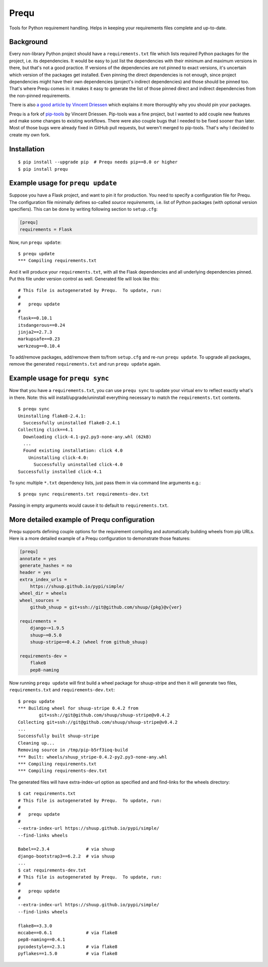 Prequ
=====

Tools for Python requirement handling.  Helps in keeping your
requirements files complete and up-to-date.

.. image:: https://travis-ci.org/suutari/prequ.svg?branch=master
   :alt: Build Status
   :target: https://travis-ci.org/suutari/prequ

.. image::
   https://codecov.io/gh/suutari/prequ/branch/master/graph/badge.svg
   :alt: Coverage
   :target: https://codecov.io/gh/suutari/prequ

Background
----------

Every non-library Python project should have a ``requirements.txt`` file
which lists required Python packages for the project, i.e. its
dependencies.  It would be easy to just list the dependencies with their
minimum and maximum versions in there, but that's not a good practice.
If versions of the dependencies are not pinned to exact versions, it's
uncertain which version of the packages get installed.  Even pinning the
direct dependencies is not enough, since project dependencies might have
their own dependencies (project's indirect dependencies) and those
should be pinned too.  That's where Prequ comes in: it makes it easy to
generate the list of those pinned direct and indirect dependencies from
the non-pinned requirements.

There is also `a good article by Vincent Driessen
<http://nvie.com/posts/pin-your-packages>`_ which explains it more
thoroughly why you should pin your packages.

Prequ is a fork of pip-tools_ by Vincent Driessen.  Pip-tools was a fine
project, but I wanted to add couple new features and make some changes
to existing workflows.  There were also couple bugs that I needed to be
fixed sooner than later.  Most of those bugs were already fixed in
GitHub pull requests, but weren't merged to pip-tools.  That's why I
decided to create my own fork.

.. _pip-tools: https://github.com/nvie/pip-tools

Installation
------------

::

   $ pip install --upgrade pip  # Prequ needs pip==8.0 or higher
   $ pip install prequ


Example usage for ``prequ update``
----------------------------------

Suppose you have a Flask project, and want to pin it for production.
You need to specify a configuration file for Prequ.  The configuration
file minimally defines so-called *source requirements*, i.e. list of
Python packages (with optional version specifiers).  This can be done by
writing following section to ``setup.cfg``:

.. code:: ini

   [prequ]
   requirements = Flask

Now, run ``prequ update``::

   $ prequ update
   *** Compiling requirements.txt

And it will produce your ``requirements.txt``, with all the Flask
dependencies and all underlying dependencies pinned.  Put this file
under version control as well.  Generated file will look like this::

   # This file is autogenerated by Prequ.  To update, run:
   #
   #   prequ update
   #
   flask==0.10.1
   itsdangerous==0.24
   jinja2==2.7.3
   markupsafe==0.23
   werkzeug==0.10.4

To add/remove packages, add/remove them to/from ``setup.cfg`` and
re-run ``prequ update``.  To upgrade all packages, remove the generated
``requirements.txt`` and run ``prequ update`` again.


Example usage for ``prequ sync``
--------------------------------

Now that you have a ``requirements.txt``, you can use ``prequ sync``
to update your virtual env to reflect exactly what's in there.  Note:
this will install/upgrade/uninstall everything necessary to match the
``requirements.txt`` contents.

::

   $ prequ sync
   Uninstalling flake8-2.4.1:
     Successfully uninstalled flake8-2.4.1
   Collecting click==4.1
     Downloading click-4.1-py2.py3-none-any.whl (62kB)
     ...
     Found existing installation: click 4.0
       Uninstalling click-4.0:
         Successfully uninstalled click-4.0
   Successfully installed click-4.1

To sync multiple ``*.txt`` dependency lists, just pass them in via
command line arguments e.g.::

   $ prequ sync requirements.txt requirements-dev.txt

Passing in empty arguments would cause it to default to
``requirements.txt``.


More detailed example of Prequ configuration
--------------------------------------------

Prequ supports defining couple options for the requirement compiling and
automatically building wheels from pip URLs.  Here is a more detailed
example of a Prequ configuration to demonstrate those features:

.. code:: ini

   [prequ]
   annotate = yes
   generate_hashes = no
   header = yes
   extra_index_urls =
       https://shuup.github.io/pypi/simple/
   wheel_dir = wheels
   wheel_sources =
       github_shuup = git+ssh://git@github.com/shuup/{pkg}@v{ver}

   requirements =
       django~=1.9.5
       shuup~=0.5.0
       shuup-stripe==0.4.2 (wheel from github_shuup)

   requirements-dev =
       flake8
       pep8-naming

Now running ``prequ update`` will first build a wheel package for
shuup-stripe and then it will generate two files, ``requirements.txt``
and ``requirements-dev.txt``::

   $ prequ update
   *** Building wheel for shuup-stripe 0.4.2 from
           git+ssh://git@github.com/shuup/shuup-stripe@v0.4.2
   Collecting git+ssh://git@github.com/shuup/shuup-stripe@v0.4.2
   ...
   Successfully built shuup-stripe
   Cleaning up...
   Removing source in /tmp/pip-b5rf3ioq-build
   *** Built: wheels/shuup_stripe-0.4.2-py2.py3-none-any.whl
   *** Compiling requirements.txt
   *** Compiling requirements-dev.txt

The generated files will have extra-index-url option as specified and
and find-links for the wheels directory::

   $ cat requirements.txt
   # This file is autogenerated by Prequ.  To update, run:
   #
   #   prequ update
   #
   --extra-index-url https://shuup.github.io/pypi/simple/
   --find-links wheels

   Babel==2.3.4              # via shuup
   django-bootstrap3==6.2.2  # via shuup
   ...
   $ cat requirements-dev.txt
   # This file is autogenerated by Prequ.  To update, run:
   #
   #   prequ update
   #
   --extra-index-url https://shuup.github.io/pypi/simple/
   --find-links wheels

   flake8==3.3.0
   mccabe==0.6.1             # via flake8
   pep8-naming==0.4.1
   pycodestyle==2.3.1        # via flake8
   pyflakes==1.5.0           # via flake8
